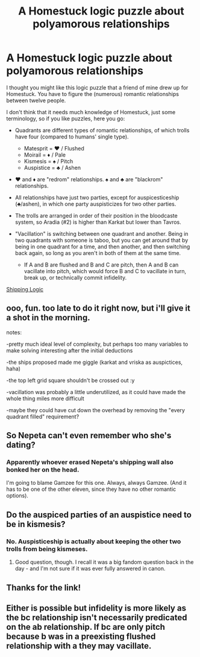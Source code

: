 #+TITLE: A Homestuck logic puzzle about polyamorous relationships

* A Homestuck logic puzzle about polyamorous relationships
:PROPERTIES:
:Author: callmebrotherg
:Score: 14
:DateUnix: 1432169828.0
:DateShort: 2015-May-21
:END:
I thought you might like this logic puzzle that a friend of mine drew up for Homestuck. You have to figure the (numerous) romantic relationships between twelve people.

I don't think that it needs much knowledge of Homestuck, just some terminology, so if you like puzzles, here you go:

- Quadrants are different types of romantic relationships, of which trolls have four (compared to humans' single type).

  - Matesprit = ♥ / Flushed
  - Moirail = ♦ / Pale
  - Kismesis = ♠ / Pitch
  - Auspistice = ♣ / Ashen

- ♥ and ♦ are "redrom" relationships. ♠ and ♣ are "blackrom" relationships.

- All relationships have just two parties, except for auspicesticeship (♣/ashen), in which one party auspisticizes for two other parties.

- The trolls are arranged in order of their position in the bloodcaste system, so Aradia (#2) is higher than Karkat but lower than Tavros.

- "Vacillation" is switching between one quadrant and another. Being in two quadrants with someone is taboo, but you can get around that by being in one quadrant for a time, and then another, and then switching back again, so long as you aren't in both of them at the same time.

  - If A and B are flushed and B and C are pitch, then A and B can vacillate into pitch, which would force B and C to vacillate in turn, break up, or technically commit infidelity.

[[http://archiveofourown.org/works/3977989/chapters/8927320][Shipping Logic]]


** ooo, fun. too late to do it right now, but i'll give it a shot in the morning.

notes:

-pretty much ideal level of complexity, but perhaps too many variables to make solving interesting after the initial deductions

-the ships proposed made me giggle (karkat and vriska as auspictices, haha)

-the top left grid square shouldn't be crossed out :y

-vacillation was probably a little underutilized, as it could have made the whole thing miles more difficult

-maybe they could have cut down the overhead by removing the "every quadrant filled" requirement?
:PROPERTIES:
:Author: capsless
:Score: 6
:DateUnix: 1432181070.0
:DateShort: 2015-May-21
:END:


** So Nepeta can't even remember who she's dating?
:PROPERTIES:
:Author: DCarrier
:Score: 3
:DateUnix: 1432179028.0
:DateShort: 2015-May-21
:END:

*** Apparently whoever erased Nepeta's shipping wall also bonked her on the head.

I'm going to blame Gamzee for this one. Always, always Gamzee. (And it has to be one of the other eleven, since they have no other romantic options).
:PROPERTIES:
:Author: callmebrotherg
:Score: 5
:DateUnix: 1432181168.0
:DateShort: 2015-May-21
:END:


** Do the auspiced parties of an auspistice need to be in kismesis?
:PROPERTIES:
:Author: IWantUsToMerge
:Score: 2
:DateUnix: 1432335737.0
:DateShort: 2015-May-23
:END:

*** No. Auspisticeship is actually about keeping the other two trolls from being kismeses.
:PROPERTIES:
:Author: callmebrotherg
:Score: 3
:DateUnix: 1432336298.0
:DateShort: 2015-May-23
:END:

**** Good question, though. I recall it was a big fandom question back in the day - and I'm not sure if it was ever fully answered in canon.
:PROPERTIES:
:Author: ancientcampus
:Score: 4
:DateUnix: 1432603443.0
:DateShort: 2015-May-26
:END:


** Thanks for the link!
:PROPERTIES:
:Author: ancientcampus
:Score: 2
:DateUnix: 1432603458.0
:DateShort: 2015-May-26
:END:


** Either is possible but infidelity is more likely as the bc relationship isn't necessarily predicated on the ab relationship. If bc are only pitch because b was in a preexisting flushed relationship with a they may vacillate.
:PROPERTIES:
:Author: mack2028
:Score: 1
:DateUnix: 1432191527.0
:DateShort: 2015-May-21
:END:
